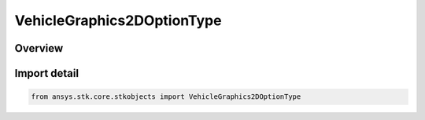 VehicleGraphics2DOptionType
===========================

.. py:class:: ansys.stk.core.stkobjects.VehicleGraphics2DOptionType

   IntEnum


.. py:currentmodule:: VehicleGraphics2DOptionType

Overview
--------

.. tab-set::

    .. tab-item:: Members
        
        .. list-table::
            :header-rows: 0
            :widths: auto

            * - :py:attr:`~OPTIONS_EDGE_LIMITS`
              - Edge limits: displays the swath limits to either side of a center ground track.

            * - :py:attr:`~OPTIONS_FILLED_LIMITS`
              - Filled limits: displays a crosstrack pattern to the swath limits at each path point along the ground track.

            * - :py:attr:`~OPTIONS_NO_GRAPHICS`
              - No graphics: swath is removed from the 2D Graphics window.


Import detail
-------------

.. code-block:: python

    from ansys.stk.core.stkobjects import VehicleGraphics2DOptionType


